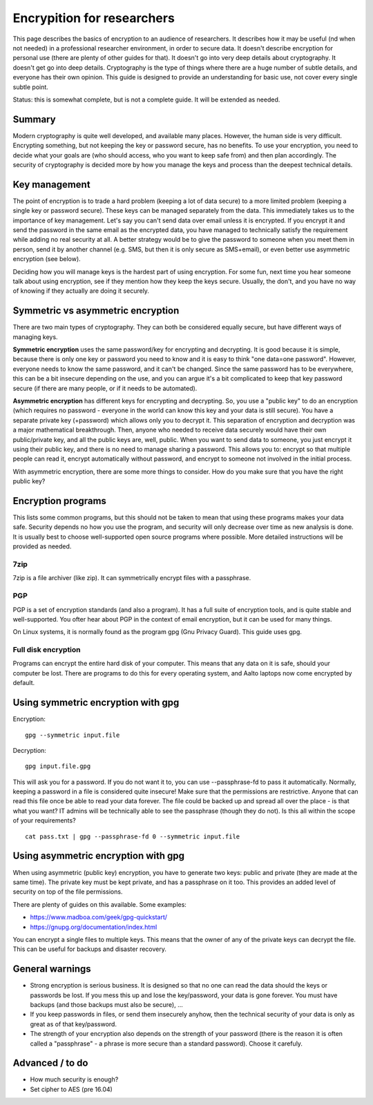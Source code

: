 ===========================
Encrypition for researchers
===========================

This page describes the basics of encryption to an audience of
researchers. It describes how it may be useful (nd when not needed) in a
professional researcher environment, in order to secure data. It doesn't
describe encryption for personal use (there are plenty of other guides
for that). It doesn't go into very deep details about cryptography. It
doesn't get go into deep details. Cryptography is the type of things
where there are a huge number of subtle details, and everyone has their
own opinion. This guide is designed to provide an understanding for
basic use, not cover every single subtle point.

Status: this is somewhat complete, but is not a complete guide. It will
be extended as needed.

Summary
-------

Modern cryptography is quite well developed, and available many places.
However, the human side is very difficult. Encrypting something, but not
keeping the key or password secure, has no benefits. To use your
encryption, you need to decide what your goals are (who should access,
who you want to keep safe from) and then plan accordingly. The security
of cryptography is decided more by how you manage the keys and process
than the deepest technical details.

Key management
--------------

The point of encryption is to trade a hard problem (keeping a lot of
data secure) to a more limited problem (keeping a single key or password
secure). These keys can be managed separately from the data. This
immediately takes us to the importance of key management. Let's say you
can't send data over email unless it is encrypted. If you encrypt it and
send the password in the same email as the encrypted data, you have
managed to technically satisfy the requirement while adding no real
security at all. A better strategy would be to give the password to
someone when you meet them in person, send it by another channel (e.g.
SMS, but then it is only secure as SMS+email), or even better use
asymmetric encryption (see below).

Deciding how you will manage keys is the hardest part of using
encryption. For some fun, next time you hear someone talk about using
encryption, see if they mention how they keep the keys secure. Usually,
the don't, and you have no way of knowing if they actually are doing it
securely.

Symmetric vs asymmetric encryption
----------------------------------

There are two main types of cryptography. They can both be considered
equally secure, but have different ways of managing keys.

**Symmetric encryption** uses the same password/key for encrypting and
decrypting. It is good because it is simple, because there is only one
key or password you need to know and it is easy to think "one data=one
password". However, everyone needs to know the same password, and it
can't be changed. Since the same password has to be everywhere, this can
be a bit insecure depending on the use, and you can argue it's a bit
complicated to keep that key password secure (if there are many people,
or if it needs to be automated).

**Asymmetric encryption** has different keys for encrypting and
decrypting. So, you use a "public key" to do an encryption (which
requires no password - everyone in the world can know this key and your
data is still secure). You have a separate private key (+password) which
allows only you to decrypt it. This separation of encryption and
decryption was a major mathematical breakthrough. Then, anyone who
needed to receive data securely would have their own public/private key,
and all the public keys are, well, public. When you want to send data to
someone, you just encrypt it using their public key, and there is no
need to manage sharing a password. This allows you to: encrypt so that
multiple people can read it, encrypt automatically without password, and
encrypt to someone not involved in the initial process.

With asymmetric encryption, there are some more things to consider. How
do you make sure that you have the right public key?

Encryption programs
-------------------

This lists some common programs, but this should not be taken to mean
that using these programs makes your data safe. Security depends no how
you use the program, and security will only decrease over time as new
analysis is done. It is usually best to choose well-supported open
source programs where possible. More detailed instructions will be
provided as needed.

7zip
~~~~

7zip is a file archiver (like zip). It can symmetrically encrypt files
with a passphrase.

PGP
~~~

PGP is a set of encryption standards (and also a program). It has a full
suite of encryption tools, and is quite stable and well-supported. You
ofter hear about PGP in the context of email encryption, but it can be
used for many things.

On Linux systems, it is normally found as the program gpg (Gnu Privacy
Guard). This guide uses gpg.

Full disk encryption
~~~~~~~~~~~~~~~~~~~~

Programs can encrypt the entire hard disk of your computer. This means
that any data on it is safe, should your computer be lost. There are
programs to do this for every operating system, and Aalto laptops now
come encrypted by default.

Using symmetric encryption with gpg
-----------------------------------

Encryption:

::

    gpg --symmetric input.file

Decryption:

::

    gpg input.file.gpg

This will ask you for a password. If you do not want it to, you can use
--passphrase-fd to pass it automatically. Normally, keeping a password
in a file is considered quite insecure! Make sure that the permissions
are restrictive. Anyone that can read this file once be able to read
your data forever. The file could be backed up and spread all over the
place - is that what you want? IT admins will be technically able to see
the passphrase (though they do not). Is this all within the scope of
your requirements?

::

    cat pass.txt | gpg --passphrase-fd 0 --symmetric input.file

Using asymmetric encryption with gpg
------------------------------------

When using asymmetric (public key) encryption, you have to generate two
keys: public and private (they are made at the same time). The private
key must be kept private, and has a passphrase on it too. This provides
an added level of security on top of the file permissions.

There are plenty of guides on this available. Some examples:

-  https://www.madboa.com/geek/gpg-quickstart/
-  https://gnupg.org/documentation/index.html

You can encrypt a single files to multiple keys. This means that the
owner of any of the private keys can decrypt the file. This can be
useful for backups and disaster recovery.

General warnings
----------------

-  Strong encryption is serious business. It is designed so that no one
   can read the data should the keys or passwords be lost. If you mess
   this up and lose the key/password, your data is gone forever. You
   must have backups (and those backups must also be secure), ...
-  If you keep passwords in files, or send them insecurely anyhow, then
   the technical security of your data is only as great as of that
   key/password.
-  The strength of your encryption also depends on the strength of your
   password (there is the reason it is often called a "passphrase" - a
   phrase is more secure than a standard password). Choose it carefuly.

Advanced / to do
----------------

-  How much security is enough?
-  Set cipher to AES (pre 16.04)


